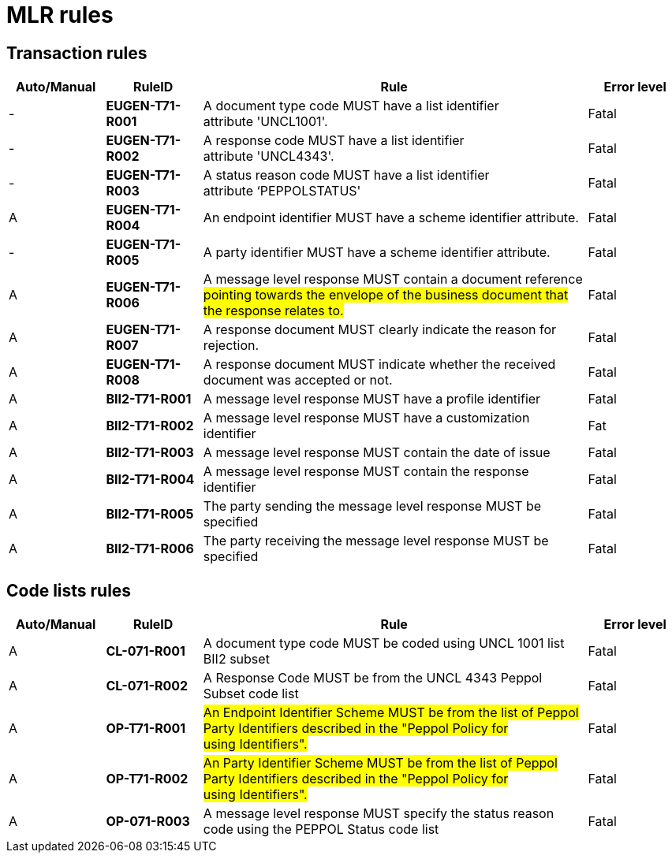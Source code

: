 

= MLR rules

== Transaction rules

[cols="^1,1s,4,1",options="header"]
|====
|Auto/Manual
|RuleID
|Rule
|Error level

|-
|EUGEN-T71-R001
|A document type code MUST have a list identifier attribute 'UNCL1001'.
|Fatal

|-
|EUGEN-T71-R002
|A response code MUST have a list identifier attribute 'UNCL4343'.
|Fatal

|-
|EUGEN-T71-R003
|A status reason code MUST have a list identifier attribute ‘PEPPOLSTATUS'
|Fatal

|A
|EUGEN-T71-R004
|An endpoint identifier MUST have a scheme identifier attribute.
|Fatal

|-
|EUGEN-T71-R005
|A party identifier MUST have a scheme identifier attribute.
|Fatal

|A
|EUGEN-T71-R006
|A message level response MUST contain a document reference #pointing towards the envelope of the business document that the response relates to.#
|Fatal

|A
|EUGEN-T71-R007
|A response document MUST clearly indicate the reason for rejection.
|Fatal

|A
|EUGEN-T71-R008
|A response document MUST indicate whether the received document was accepted or not.
|Fatal

|A
|BII2-T71-R001
|A message level response MUST have a profile identifier
|Fatal

|A
|BII2-T71-R002
|A message level response MUST have a customization identifier
|Fat

|A
|BII2-T71-R003
|A message level response MUST contain the date of issue
|Fatal

|A
|BII2-T71-R004
|A message level response MUST contain the response identifier
|Fatal

|A
|BII2-T71-R005
|The party sending the message level response MUST be specified
|Fatal

|A
|BII2-T71-R006
|The party receiving the message level response MUST be specified
|Fatal

|====

== Code lists rules

[cols="^1,1s,4,1",options="header"]
|====
|Auto/Manual
|RuleID
|Rule
|Error level

|A
|CL-071-R001
|A document type code MUST be coded using UNCL 1001 list BII2 subset
|Fatal
|A

|CL-071-R002
|A Response Code MUST be from the UNCL 4343 Peppol Subset code list
|Fatal

|A
|OP-T71-R001
|#An Endpoint Identifier Scheme MUST be from the list of Peppol Party Identifiers described in the "Peppol Policy for using Identifiers".#
|Fatal

|A
|OP-T71-R002
|#An Party Identifier Scheme MUST be from the list of Peppol Party Identifiers described in the "Peppol Policy for using Identifiers".#
|Fatal

|A
|OP-071-R003
|A message level response MUST specify the status reason code using the PEPPOL Status code list
|Fatal
|====
